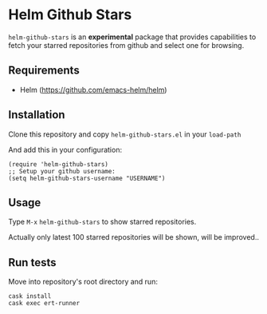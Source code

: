 * Helm Github Stars

~helm-github-stars~ is an *experimental* package that provides capabilities to fetch your starred repositories from github and select one for browsing.

** Requirements
  - Helm (https://github.com/emacs-helm/helm)

** Installation
Clone this repository and copy ~helm-github-stars.el~ in your ~load-path~

And add this in your configuration:
#+BEGIN_SRC elisp
(require 'helm-github-stars)
;; Setup your github username:
(setq helm-github-stars-username "USERNAME")
#+END_SRC

** Usage

Type ~M-x~ ~helm-github-stars~ to show starred repositories.

Actually only latest 100 starred repositories will be shown, will be improved..

** Run tests

Move into repository's root directory and run:
#+BEGIN_SRC shell
cask install
cask exec ert-runner
#+END_SRC
